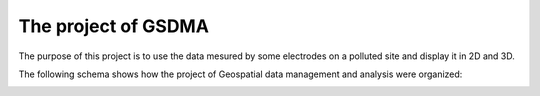 The project of GSDMA
====================
The purpose of this project is to use the data mesured by some electrodes on a polluted site and display it in 2D and 3D.

The following schema shows how the project of Geospatial data management and analysis were organized:

.. image:: ./_static/images/Main_scheme.png
   :scale: 70 %
   :align: center
   

.. Redo the schema on Inkscape, developp it if necessary + explain it 